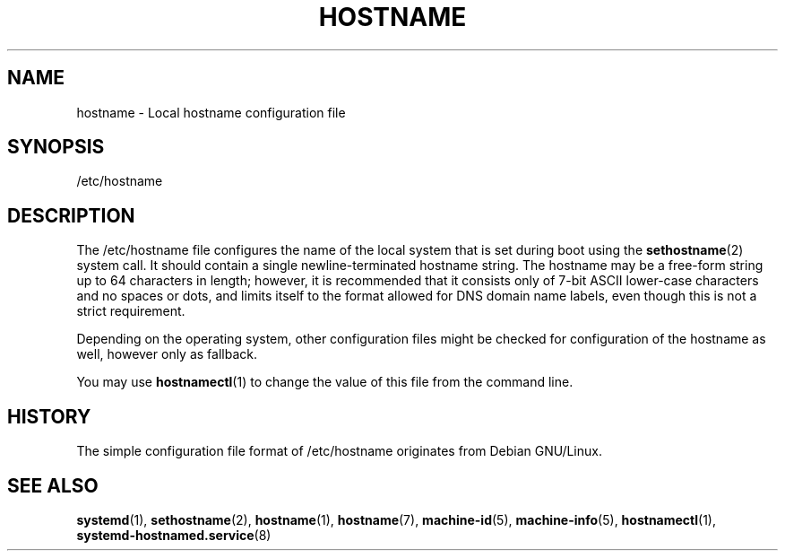 '\" t
.TH "HOSTNAME" "5" "" "systemd 209" "hostname"
.\" -----------------------------------------------------------------
.\" * Define some portability stuff
.\" -----------------------------------------------------------------
.\" ~~~~~~~~~~~~~~~~~~~~~~~~~~~~~~~~~~~~~~~~~~~~~~~~~~~~~~~~~~~~~~~~~
.\" http://bugs.debian.org/507673
.\" http://lists.gnu.org/archive/html/groff/2009-02/msg00013.html
.\" ~~~~~~~~~~~~~~~~~~~~~~~~~~~~~~~~~~~~~~~~~~~~~~~~~~~~~~~~~~~~~~~~~
.ie \n(.g .ds Aq \(aq
.el       .ds Aq '
.\" -----------------------------------------------------------------
.\" * set default formatting
.\" -----------------------------------------------------------------
.\" disable hyphenation
.nh
.\" disable justification (adjust text to left margin only)
.ad l
.\" -----------------------------------------------------------------
.\" * MAIN CONTENT STARTS HERE *
.\" -----------------------------------------------------------------
.SH "NAME"
hostname \- Local hostname configuration file
.SH "SYNOPSIS"
.PP
/etc/hostname
.SH "DESCRIPTION"
.PP
The
/etc/hostname
file configures the name of the local system that is set during boot using the
\fBsethostname\fR(2)
system call\&. It should contain a single newline\-terminated hostname string\&. The hostname may be a free\-form string up to 64 characters in length; however, it is recommended that it consists only of 7\-bit ASCII lower\-case characters and no spaces or dots, and limits itself to the format allowed for DNS domain name labels, even though this is not a strict requirement\&.
.PP
Depending on the operating system, other configuration files might be checked for configuration of the hostname as well, however only as fallback\&.
.PP
You may use
\fBhostnamectl\fR(1)
to change the value of this file from the command line\&.
.SH "HISTORY"
.PP
The simple configuration file format of
/etc/hostname
originates from Debian GNU/Linux\&.
.SH "SEE ALSO"
.PP
\fBsystemd\fR(1),
\fBsethostname\fR(2),
\fBhostname\fR(1),
\fBhostname\fR(7),
\fBmachine-id\fR(5),
\fBmachine-info\fR(5),
\fBhostnamectl\fR(1),
\fBsystemd-hostnamed.service\fR(8)
